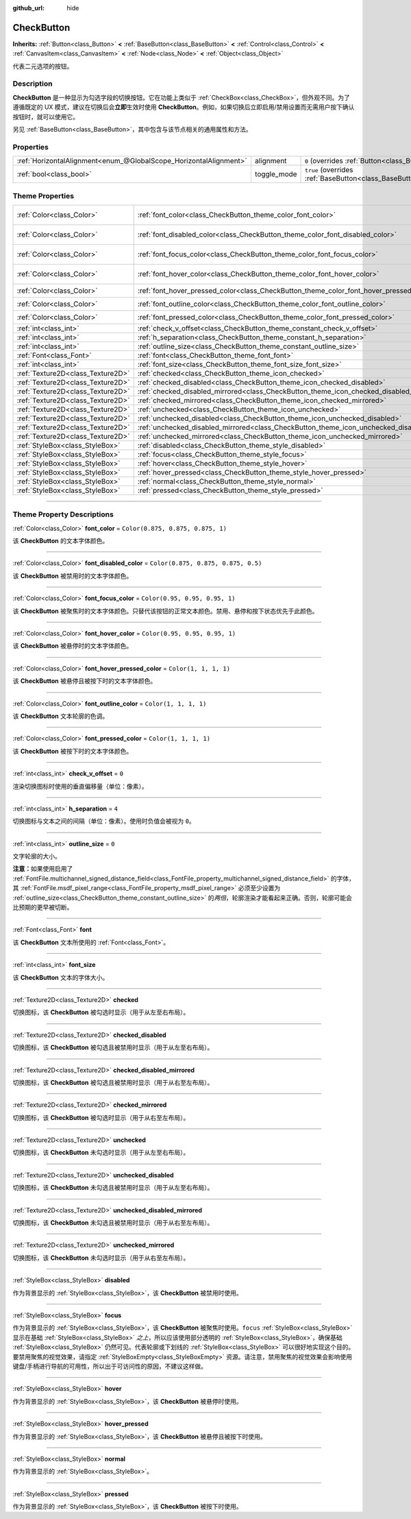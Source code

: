 :github_url: hide

.. DO NOT EDIT THIS FILE!!!
.. Generated automatically from Godot engine sources.
.. Generator: https://github.com/godotengine/godot/tree/master/doc/tools/make_rst.py.
.. XML source: https://github.com/godotengine/godot/tree/master/doc/classes/CheckButton.xml.

.. _class_CheckButton:

CheckButton
===========

**Inherits:** :ref:`Button<class_Button>` **<** :ref:`BaseButton<class_BaseButton>` **<** :ref:`Control<class_Control>` **<** :ref:`CanvasItem<class_CanvasItem>` **<** :ref:`Node<class_Node>` **<** :ref:`Object<class_Object>`

代表二元选项的按钮。

.. rst-class:: classref-introduction-group

Description
-----------

**CheckButton** 是一种显示为勾选字段的切换按钮。它在功能上类似于 :ref:`CheckBox<class_CheckBox>`\ ，但外观不同。为了遵循既定的 UX 模式，建议在切换后会\ **立即**\ 生效时使用 **CheckButton**\ 。例如，如果切换后立即启用/禁用设置而无需用户按下确认按钮时，就可以使用它。

另见 :ref:`BaseButton<class_BaseButton>`\ ，其中包含与该节点相关的通用属性和方法。

.. rst-class:: classref-reftable-group

Properties
----------

.. table::
   :widths: auto

   +-------------------------------------------------------------------+-------------+-------------------------------------------------------------------------------+
   | :ref:`HorizontalAlignment<enum_@GlobalScope_HorizontalAlignment>` | alignment   | ``0`` (overrides :ref:`Button<class_Button_property_alignment>`)              |
   +-------------------------------------------------------------------+-------------+-------------------------------------------------------------------------------+
   | :ref:`bool<class_bool>`                                           | toggle_mode | ``true`` (overrides :ref:`BaseButton<class_BaseButton_property_toggle_mode>`) |
   +-------------------------------------------------------------------+-------------+-------------------------------------------------------------------------------+

.. rst-class:: classref-reftable-group

Theme Properties
----------------

.. table::
   :widths: auto

   +-----------------------------------+----------------------------------------------------------------------------------------------+-------------------------------------+
   | :ref:`Color<class_Color>`         | :ref:`font_color<class_CheckButton_theme_color_font_color>`                                  | ``Color(0.875, 0.875, 0.875, 1)``   |
   +-----------------------------------+----------------------------------------------------------------------------------------------+-------------------------------------+
   | :ref:`Color<class_Color>`         | :ref:`font_disabled_color<class_CheckButton_theme_color_font_disabled_color>`                | ``Color(0.875, 0.875, 0.875, 0.5)`` |
   +-----------------------------------+----------------------------------------------------------------------------------------------+-------------------------------------+
   | :ref:`Color<class_Color>`         | :ref:`font_focus_color<class_CheckButton_theme_color_font_focus_color>`                      | ``Color(0.95, 0.95, 0.95, 1)``      |
   +-----------------------------------+----------------------------------------------------------------------------------------------+-------------------------------------+
   | :ref:`Color<class_Color>`         | :ref:`font_hover_color<class_CheckButton_theme_color_font_hover_color>`                      | ``Color(0.95, 0.95, 0.95, 1)``      |
   +-----------------------------------+----------------------------------------------------------------------------------------------+-------------------------------------+
   | :ref:`Color<class_Color>`         | :ref:`font_hover_pressed_color<class_CheckButton_theme_color_font_hover_pressed_color>`      | ``Color(1, 1, 1, 1)``               |
   +-----------------------------------+----------------------------------------------------------------------------------------------+-------------------------------------+
   | :ref:`Color<class_Color>`         | :ref:`font_outline_color<class_CheckButton_theme_color_font_outline_color>`                  | ``Color(1, 1, 1, 1)``               |
   +-----------------------------------+----------------------------------------------------------------------------------------------+-------------------------------------+
   | :ref:`Color<class_Color>`         | :ref:`font_pressed_color<class_CheckButton_theme_color_font_pressed_color>`                  | ``Color(1, 1, 1, 1)``               |
   +-----------------------------------+----------------------------------------------------------------------------------------------+-------------------------------------+
   | :ref:`int<class_int>`             | :ref:`check_v_offset<class_CheckButton_theme_constant_check_v_offset>`                       | ``0``                               |
   +-----------------------------------+----------------------------------------------------------------------------------------------+-------------------------------------+
   | :ref:`int<class_int>`             | :ref:`h_separation<class_CheckButton_theme_constant_h_separation>`                           | ``4``                               |
   +-----------------------------------+----------------------------------------------------------------------------------------------+-------------------------------------+
   | :ref:`int<class_int>`             | :ref:`outline_size<class_CheckButton_theme_constant_outline_size>`                           | ``0``                               |
   +-----------------------------------+----------------------------------------------------------------------------------------------+-------------------------------------+
   | :ref:`Font<class_Font>`           | :ref:`font<class_CheckButton_theme_font_font>`                                               |                                     |
   +-----------------------------------+----------------------------------------------------------------------------------------------+-------------------------------------+
   | :ref:`int<class_int>`             | :ref:`font_size<class_CheckButton_theme_font_size_font_size>`                                |                                     |
   +-----------------------------------+----------------------------------------------------------------------------------------------+-------------------------------------+
   | :ref:`Texture2D<class_Texture2D>` | :ref:`checked<class_CheckButton_theme_icon_checked>`                                         |                                     |
   +-----------------------------------+----------------------------------------------------------------------------------------------+-------------------------------------+
   | :ref:`Texture2D<class_Texture2D>` | :ref:`checked_disabled<class_CheckButton_theme_icon_checked_disabled>`                       |                                     |
   +-----------------------------------+----------------------------------------------------------------------------------------------+-------------------------------------+
   | :ref:`Texture2D<class_Texture2D>` | :ref:`checked_disabled_mirrored<class_CheckButton_theme_icon_checked_disabled_mirrored>`     |                                     |
   +-----------------------------------+----------------------------------------------------------------------------------------------+-------------------------------------+
   | :ref:`Texture2D<class_Texture2D>` | :ref:`checked_mirrored<class_CheckButton_theme_icon_checked_mirrored>`                       |                                     |
   +-----------------------------------+----------------------------------------------------------------------------------------------+-------------------------------------+
   | :ref:`Texture2D<class_Texture2D>` | :ref:`unchecked<class_CheckButton_theme_icon_unchecked>`                                     |                                     |
   +-----------------------------------+----------------------------------------------------------------------------------------------+-------------------------------------+
   | :ref:`Texture2D<class_Texture2D>` | :ref:`unchecked_disabled<class_CheckButton_theme_icon_unchecked_disabled>`                   |                                     |
   +-----------------------------------+----------------------------------------------------------------------------------------------+-------------------------------------+
   | :ref:`Texture2D<class_Texture2D>` | :ref:`unchecked_disabled_mirrored<class_CheckButton_theme_icon_unchecked_disabled_mirrored>` |                                     |
   +-----------------------------------+----------------------------------------------------------------------------------------------+-------------------------------------+
   | :ref:`Texture2D<class_Texture2D>` | :ref:`unchecked_mirrored<class_CheckButton_theme_icon_unchecked_mirrored>`                   |                                     |
   +-----------------------------------+----------------------------------------------------------------------------------------------+-------------------------------------+
   | :ref:`StyleBox<class_StyleBox>`   | :ref:`disabled<class_CheckButton_theme_style_disabled>`                                      |                                     |
   +-----------------------------------+----------------------------------------------------------------------------------------------+-------------------------------------+
   | :ref:`StyleBox<class_StyleBox>`   | :ref:`focus<class_CheckButton_theme_style_focus>`                                            |                                     |
   +-----------------------------------+----------------------------------------------------------------------------------------------+-------------------------------------+
   | :ref:`StyleBox<class_StyleBox>`   | :ref:`hover<class_CheckButton_theme_style_hover>`                                            |                                     |
   +-----------------------------------+----------------------------------------------------------------------------------------------+-------------------------------------+
   | :ref:`StyleBox<class_StyleBox>`   | :ref:`hover_pressed<class_CheckButton_theme_style_hover_pressed>`                            |                                     |
   +-----------------------------------+----------------------------------------------------------------------------------------------+-------------------------------------+
   | :ref:`StyleBox<class_StyleBox>`   | :ref:`normal<class_CheckButton_theme_style_normal>`                                          |                                     |
   +-----------------------------------+----------------------------------------------------------------------------------------------+-------------------------------------+
   | :ref:`StyleBox<class_StyleBox>`   | :ref:`pressed<class_CheckButton_theme_style_pressed>`                                        |                                     |
   +-----------------------------------+----------------------------------------------------------------------------------------------+-------------------------------------+

.. rst-class:: classref-section-separator

----

.. rst-class:: classref-descriptions-group

Theme Property Descriptions
---------------------------

.. _class_CheckButton_theme_color_font_color:

.. rst-class:: classref-themeproperty

:ref:`Color<class_Color>` **font_color** = ``Color(0.875, 0.875, 0.875, 1)``

该 **CheckButton** 的文本字体颜色。

.. rst-class:: classref-item-separator

----

.. _class_CheckButton_theme_color_font_disabled_color:

.. rst-class:: classref-themeproperty

:ref:`Color<class_Color>` **font_disabled_color** = ``Color(0.875, 0.875, 0.875, 0.5)``

该 **CheckButton** 被禁用时的文本字体颜色。

.. rst-class:: classref-item-separator

----

.. _class_CheckButton_theme_color_font_focus_color:

.. rst-class:: classref-themeproperty

:ref:`Color<class_Color>` **font_focus_color** = ``Color(0.95, 0.95, 0.95, 1)``

该 **CheckButton** 被聚焦时的文本字体颜色。只替代该按钮的正常文本颜色。禁用、悬停和按下状态优先于此颜色。

.. rst-class:: classref-item-separator

----

.. _class_CheckButton_theme_color_font_hover_color:

.. rst-class:: classref-themeproperty

:ref:`Color<class_Color>` **font_hover_color** = ``Color(0.95, 0.95, 0.95, 1)``

该 **CheckButton** 被悬停时的文本字体颜色。

.. rst-class:: classref-item-separator

----

.. _class_CheckButton_theme_color_font_hover_pressed_color:

.. rst-class:: classref-themeproperty

:ref:`Color<class_Color>` **font_hover_pressed_color** = ``Color(1, 1, 1, 1)``

该 **CheckButton** 被悬停且被按下时的文本字体颜色。

.. rst-class:: classref-item-separator

----

.. _class_CheckButton_theme_color_font_outline_color:

.. rst-class:: classref-themeproperty

:ref:`Color<class_Color>` **font_outline_color** = ``Color(1, 1, 1, 1)``

该 **CheckButton** 文本轮廓的色调。

.. rst-class:: classref-item-separator

----

.. _class_CheckButton_theme_color_font_pressed_color:

.. rst-class:: classref-themeproperty

:ref:`Color<class_Color>` **font_pressed_color** = ``Color(1, 1, 1, 1)``

该 **CheckButton** 被按下时的文本字体颜色。

.. rst-class:: classref-item-separator

----

.. _class_CheckButton_theme_constant_check_v_offset:

.. rst-class:: classref-themeproperty

:ref:`int<class_int>` **check_v_offset** = ``0``

渲染切换图标时使用的垂直偏移量（单位：像素）。

.. rst-class:: classref-item-separator

----

.. _class_CheckButton_theme_constant_h_separation:

.. rst-class:: classref-themeproperty

:ref:`int<class_int>` **h_separation** = ``4``

切换图标与文本之间的间隔（单位：像素）。使用时负值会被视为 ``0``\ 。

.. rst-class:: classref-item-separator

----

.. _class_CheckButton_theme_constant_outline_size:

.. rst-class:: classref-themeproperty

:ref:`int<class_int>` **outline_size** = ``0``

文字轮廓的大小。

\ **注意：**\ 如果使用启用了 :ref:`FontFile.multichannel_signed_distance_field<class_FontFile_property_multichannel_signed_distance_field>` 的字体，其 :ref:`FontFile.msdf_pixel_range<class_FontFile_property_msdf_pixel_range>` 必须至少设置为 :ref:`outline_size<class_CheckButton_theme_constant_outline_size>` 的\ *两倍*\ ，轮廓渲染才能看起来正确。否则，轮廓可能会比预期的更早被切断。

.. rst-class:: classref-item-separator

----

.. _class_CheckButton_theme_font_font:

.. rst-class:: classref-themeproperty

:ref:`Font<class_Font>` **font**

该 **CheckButton** 文本所使用的 :ref:`Font<class_Font>`\ 。

.. rst-class:: classref-item-separator

----

.. _class_CheckButton_theme_font_size_font_size:

.. rst-class:: classref-themeproperty

:ref:`int<class_int>` **font_size**

该 **CheckButton** 文本的字体大小。

.. rst-class:: classref-item-separator

----

.. _class_CheckButton_theme_icon_checked:

.. rst-class:: classref-themeproperty

:ref:`Texture2D<class_Texture2D>` **checked**

切换图标，该 **CheckButton** 被勾选时显示（用于从左至右布局）。

.. rst-class:: classref-item-separator

----

.. _class_CheckButton_theme_icon_checked_disabled:

.. rst-class:: classref-themeproperty

:ref:`Texture2D<class_Texture2D>` **checked_disabled**

切换图标，该 **CheckButton** 被勾选且被禁用时显示（用于从左至右布局）。

.. rst-class:: classref-item-separator

----

.. _class_CheckButton_theme_icon_checked_disabled_mirrored:

.. rst-class:: classref-themeproperty

:ref:`Texture2D<class_Texture2D>` **checked_disabled_mirrored**

切换图标，该 **CheckButton** 被勾选且被禁用时显示（用于从右至左布局）。

.. rst-class:: classref-item-separator

----

.. _class_CheckButton_theme_icon_checked_mirrored:

.. rst-class:: classref-themeproperty

:ref:`Texture2D<class_Texture2D>` **checked_mirrored**

切换图标，该 **CheckButton** 被勾选时显示（用于从右至左布局）。

.. rst-class:: classref-item-separator

----

.. _class_CheckButton_theme_icon_unchecked:

.. rst-class:: classref-themeproperty

:ref:`Texture2D<class_Texture2D>` **unchecked**

切换图标，该 **CheckButton** 未勾选时显示（用于从左至右布局）。

.. rst-class:: classref-item-separator

----

.. _class_CheckButton_theme_icon_unchecked_disabled:

.. rst-class:: classref-themeproperty

:ref:`Texture2D<class_Texture2D>` **unchecked_disabled**

切换图标，该 **CheckButton** 未勾选且被禁用时显示（用于从左至右布局）。

.. rst-class:: classref-item-separator

----

.. _class_CheckButton_theme_icon_unchecked_disabled_mirrored:

.. rst-class:: classref-themeproperty

:ref:`Texture2D<class_Texture2D>` **unchecked_disabled_mirrored**

切换图标，该 **CheckButton** 未勾选且被禁用时显示（用于从右至左布局）。

.. rst-class:: classref-item-separator

----

.. _class_CheckButton_theme_icon_unchecked_mirrored:

.. rst-class:: classref-themeproperty

:ref:`Texture2D<class_Texture2D>` **unchecked_mirrored**

切换图标，该 **CheckButton** 未勾选时显示（用于从右至左布局）。

.. rst-class:: classref-item-separator

----

.. _class_CheckButton_theme_style_disabled:

.. rst-class:: classref-themeproperty

:ref:`StyleBox<class_StyleBox>` **disabled**

作为背景显示的 :ref:`StyleBox<class_StyleBox>`\ ，该 **CheckButton** 被禁用时使用。

.. rst-class:: classref-item-separator

----

.. _class_CheckButton_theme_style_focus:

.. rst-class:: classref-themeproperty

:ref:`StyleBox<class_StyleBox>` **focus**

作为背景显示的 :ref:`StyleBox<class_StyleBox>`\ ，该 **CheckButton** 被聚焦时使用。\ ``focus`` :ref:`StyleBox<class_StyleBox>` 显示在基础 :ref:`StyleBox<class_StyleBox>` *之上*\ ，所以应该使用部分透明的 :ref:`StyleBox<class_StyleBox>`\ ，确保基础 :ref:`StyleBox<class_StyleBox>` 仍然可见。代表轮廓或下划线的 :ref:`StyleBox<class_StyleBox>` 可以很好地实现这个目的。要禁用聚焦的视觉效果，请指定 :ref:`StyleBoxEmpty<class_StyleBoxEmpty>` 资源。请注意，禁用聚焦的视觉效果会影响使用键盘/手柄进行导航的可用性，所以出于可访问性的原因，不建议这样做。

.. rst-class:: classref-item-separator

----

.. _class_CheckButton_theme_style_hover:

.. rst-class:: classref-themeproperty

:ref:`StyleBox<class_StyleBox>` **hover**

作为背景显示的 :ref:`StyleBox<class_StyleBox>`\ ，该 **CheckButton** 被悬停时使用。

.. rst-class:: classref-item-separator

----

.. _class_CheckButton_theme_style_hover_pressed:

.. rst-class:: classref-themeproperty

:ref:`StyleBox<class_StyleBox>` **hover_pressed**

作为背景显示的 :ref:`StyleBox<class_StyleBox>`\ ，该 **CheckButton** 被悬停且被按下时使用。

.. rst-class:: classref-item-separator

----

.. _class_CheckButton_theme_style_normal:

.. rst-class:: classref-themeproperty

:ref:`StyleBox<class_StyleBox>` **normal**

作为背景显示的 :ref:`StyleBox<class_StyleBox>`\ 。

.. rst-class:: classref-item-separator

----

.. _class_CheckButton_theme_style_pressed:

.. rst-class:: classref-themeproperty

:ref:`StyleBox<class_StyleBox>` **pressed**

作为背景显示的 :ref:`StyleBox<class_StyleBox>`\ ，该 **CheckButton** 被按下时使用。

.. |virtual| replace:: :abbr:`virtual (This method should typically be overridden by the user to have any effect.)`
.. |const| replace:: :abbr:`const (This method has no side effects. It doesn't modify any of the instance's member variables.)`
.. |vararg| replace:: :abbr:`vararg (This method accepts any number of arguments after the ones described here.)`
.. |constructor| replace:: :abbr:`constructor (This method is used to construct a type.)`
.. |static| replace:: :abbr:`static (This method doesn't need an instance to be called, so it can be called directly using the class name.)`
.. |operator| replace:: :abbr:`operator (This method describes a valid operator to use with this type as left-hand operand.)`
.. |bitfield| replace:: :abbr:`BitField (This value is an integer composed as a bitmask of the following flags.)`
